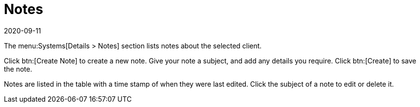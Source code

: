 [[ref-systems-sd-notes]]
= Notes
:revdate: 2020-09-11
:page-revdate: {revdate}

The menu:Systems[Details > Notes] section lists notes about the selected client.

Click btn:[Create Note] to create a new note.
Give your note a subject, and add any details you require.
Click btn:[Create] to save the note.

Notes are listed in the table with a time stamp of when they were last edited.
Click the subject of a note to edit or delete it.